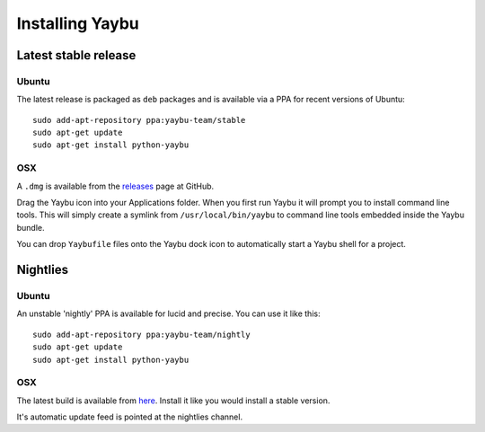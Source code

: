 ================
Installing Yaybu
================

.. warning: The version of Yaybu described in this documentation is currently not available as a stable release.


Latest stable release
=====================

Ubuntu
------

The latest release is packaged as ``deb`` packages and is available via a PPA for recent versions of Ubuntu::

    sudo add-apt-repository ppa:yaybu-team/stable
    sudo apt-get update
    sudo apt-get install python-yaybu


OSX
---

A ``.dmg`` is available from the `releases <https://github.com/isotoma/yaybu/releases>`_ page at GitHub.

Drag the Yaybu icon into your Applications folder. When you first run Yaybu it will prompt you to install command line tools. This will simply create a symlink from ``/usr/local/bin/yaybu`` to command line tools embedded inside the Yaybu bundle.

You can drop ``Yaybufile`` files onto the Yaybu dock icon to automatically start a Yaybu shell for a project.


Nightlies
=========

Ubuntu
------

An unstable 'nightly' PPA is available for lucid and precise. You can use it like this::

    sudo add-apt-repository ppa:yaybu-team/nightly
    sudo apt-get update
    sudo apt-get install python-yaybu

OSX
---

The latest build is available from `here <https://yaybu.com/nightlies/osx/Yaybu-latest.dmg>`_. Install it like you would install a stable version.

It's automatic update feed is pointed at the nightlies channel.

